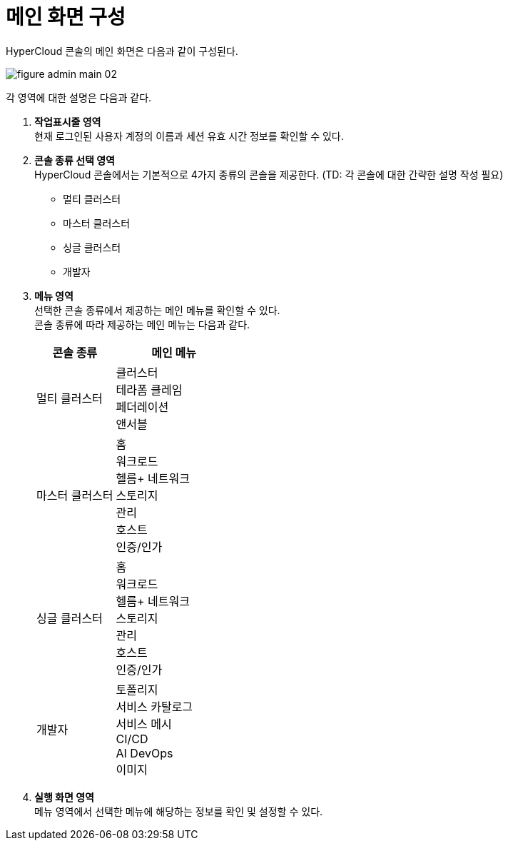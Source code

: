 = 메인 화면 구성

HyperCloud 콘솔의 메인 화면은 다음과 같이 구성된다.

image::../images/figure_admin_main_02.png[]

각 영역에 대한 설명은 다음과 같다.

<1> *작업표시줄 영역* +
현재 로그인된 사용자 계정의 이름과 세션 유효 시간 정보를 확인할 수 있다.

<2> *콘솔 종류 선택 영역*  +
HyperCloud 콘솔에서는 기본적으로 4가지 종류의 콘솔을 제공한다. (TD: 각 콘솔에 대한 간략한 설명 작성 필요)

* 멀티 클러스터
* 마스터 클러스터
* 싱글 클러스터
* 개발자

<3> *메뉴 영역* +
선택한 콘솔 종류에서 제공하는 메인 메뉴를 확인할 수 있다. +
콘솔 종류에 따라 제공하는 메인 메뉴는 다음과 같다.
+
[width="100%",options="header", cols="2,3"]
|====================
|콘솔 종류|메인 메뉴  
|멀티 클러스터|클러스터 +
테라폼 클레임 +
페더레이션 +
앤서블
|마스터 클러스터|홈 +
워크로드 +
헬름+
네트워크 +
스토리지 +
관리 +
호스트 +
인증/인가
|싱글 클러스터|홈 +
워크로드 +
헬름+
네트워크 +
스토리지 +
관리 +
호스트 +
인증/인가
|개발자|토폴리지 +
서비스 카탈로그 +
서비스 메시 +
CI/CD +
AI DevOps +
이미지
|====================

<4> *실행 화면 영역* +
메뉴 영역에서 선택한 메뉴에 해당하는 정보를 확인 및 설정할 수 있다.